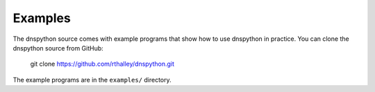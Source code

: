 .. examples:

Examples
--------

The dnspython source comes with example programs that show how
to use dnspython in practice. You can clone the dnspython source
from GitHub:

        git clone https://github.com/rthalley/dnspython.git

The example programs are in the ``examples/`` directory.
